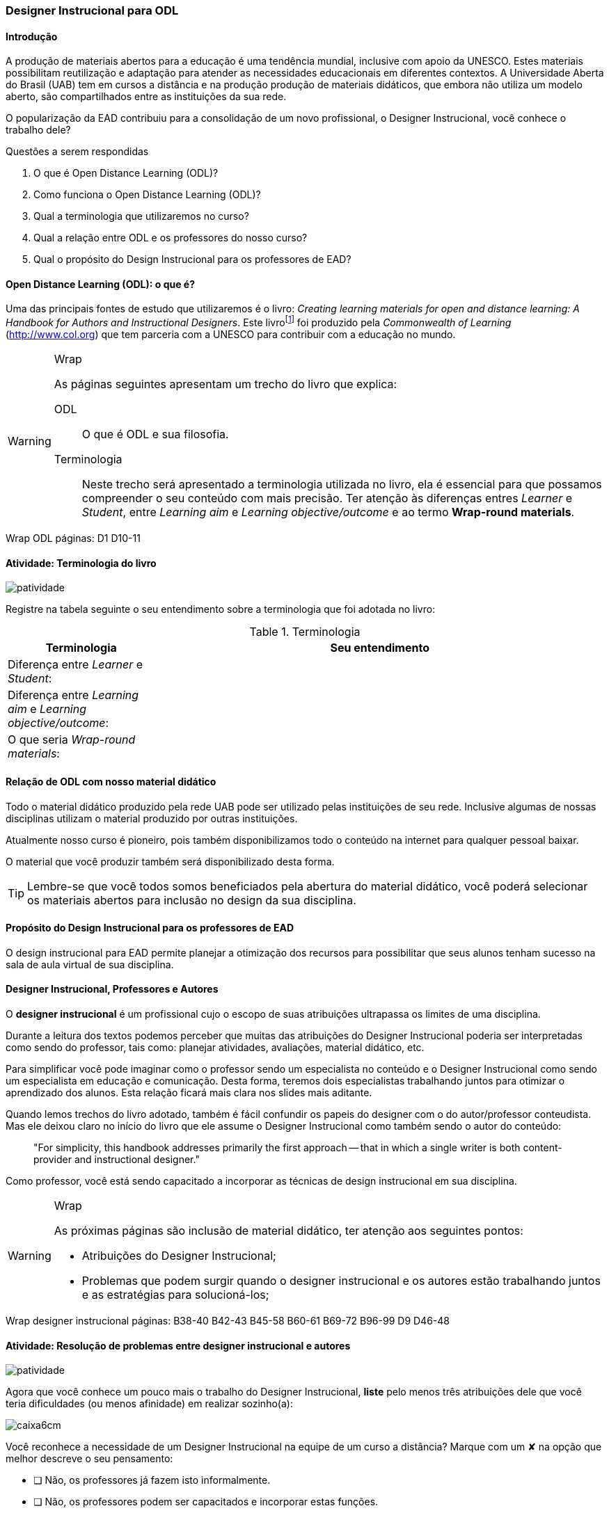 === Designer Instrucional para ODL

////
*Entender* a relação do designer e os autores e *lembrar* o que é ODL 
(Open Distance Learning), *classificando* quais
tarefas do designer você possui menos afinidade, *reconhecendo* a
definição de ODL e *reproduzindo* a terminologia adotada no livro.

.Organização prévia

- caderno digital
////

==== Introdução

A produção de materiais abertos para a educação é uma tendência mundial,
inclusive com apoio da UNESCO. Estes materiais possibilitam reutilização
e adaptação para atender as necessidades educacionais em diferentes 
contextos. A Universidade Aberta do Brasil (UAB) tem em cursos a distância
e na produção produção de materiais didáticos, que embora não utiliza
um modelo aberto, são compartilhados entre as instituições da sua 
rede. 

O popularização da EAD contribuiu para a consolidação de um novo 
profissional, o Designer Instrucional, você conhece o trabalho dele?


.Questões a serem respondidas
****
. O que é Open Distance Learning (ODL)?
. Como funciona o Open Distance Learning (ODL)?
. Qual a terminologia que utilizaremos no curso?
. Qual a relação entre ODL e os professores do nosso curso?
. Qual o propósito do Design Instrucional para os professores de EAD?
****

==== Open Distance Learning (ODL): o que é?

Uma das principais fontes de estudo que utilizaremos é o livro:
_Creating learning materials for open and distance learning: A Handbook
for Authors and Instructional Designers_. Este livro{empty}footnote:[Este 
livro ensina como realizar o design instrucional de cursos,
mesmo quando não há internet ou energia disponível para os alunos -- 
que são as condições de diversas comunidades na áfrica.] foi produzido pela 
_Commonwealth of Learning_ (http://www.col.org) que tem parceria com
a UNESCO para contribuir com a educação no mundo.


[WARNING]
.Wrap
====
As páginas seguintes apresentam um trecho do livro que explica:

ODL:: 
O que é ODL e sua filosofia.

Terminologia:: Neste trecho será apresentado a terminologia utilizada
no livro, ela é essencial para que possamos compreender o seu conteúdo
com mais precisão. Ter atenção às diferenças entres _Learner_ e _Student_,
entre _Learning aim_ e _Learning objective/outcome_ e ao termo *Wrap-round materials*.

====

++++
<remark>Wrap ODL
    páginas: D1 D10-11
</remark>
++++

<<<

[[atividade_odl_terminologia]]
==== Atividade: Terminologia do livro

image::images/patividade.pdf[]

Registre na tabela seguinte o seu entendimento sobre a terminologia
que foi adotada no livro:

.Terminologia
[cols="1,3a", options="header"]
|====
| Terminologia | Seu entendimento
| Diferença entre _Learner_ e _Student_:
| 
| Diferença entre _Learning aim_ e _Learning objective/outcome_:
| 
| O que seria _Wrap-round materials_:
| 
|====

==== Relação de ODL com nosso material didático

(((ODL, UAB)))

Todo o material didático produzido pela rede UAB pode ser utilizado
pelas instituições de seu rede. Inclusive algumas de nossas disciplinas
utilizam o material produzido por outras instituições.

Atualmente nosso curso é pioneiro, pois também disponibilizamos todo 
o conteúdo na internet para qualquer pessoal baixar.

O material que você produzir também será disponibilizado desta forma.

TIP: Lembre-se que você todos somos beneficiados pela abertura do material 
didático, você poderá selecionar os materiais abertos para inclusão
no design da sua disciplina.

==== Propósito do Design Instrucional para os professores de EAD

O design instrucional para EAD permite planejar a otimização dos 
recursos para possibilitar que seus alunos tenham sucesso na sala
de aula virtual de sua disciplina.

==== Designer Instrucional, Professores e Autores

(((Designer Instruciona))) (((Professor))) (((Autor)))

O *designer instrucional* é um profissional cujo o escopo de suas 
atribuições ultrapassa os limites de uma disciplina.

Durante a leitura dos textos podemos perceber que muitas das 
atribuições do Designer Instrucional poderia ser interpretadas como 
sendo do professor, tais como: planejar atividades, avaliações, 
material didático, etc.

Para simplificar você pode imaginar como o professor sendo um 
especialista no conteúdo e o Designer Instrucional como sendo
um especialista em educação e comunicação. Desta forma, teremos dois 
especialistas trabalhando juntos para otimizar o aprendizado dos 
alunos. Esta relação ficará mais clara nos slides mais aditante.

Quando lemos trechos do livro adotado, também é fácil confundir os
papeis do designer com o do autor/professor conteudista. Mas ele 
deixou claro no início do livro que ele assume o Designer Instrucional
como também sendo o autor do conteúdo:

[quote]
"For simplicity, this handbook addresses primarily the first 
approach -- that in which a single writer is both content-provider 
and instructional designer."

Como professor, você está sendo capacitado a incorporar as técnicas 
de design instrucional em sua disciplina.

[WARNING]
.Wrap
====
As próximas páginas são inclusão de material didático, ter atenção
aos seguintes pontos:

* Atribuições do Designer Instrucional;
* Problemas que podem surgir quando o designer instrucional e os 
autores estão trabalhando juntos e as estratégias para solucioná-los;
 
====


++++
<remark>Wrap
designer instrucional
    páginas: B38-40 B42-43 B45-58 B60-61 B69-72 B96-99 D9 D46-48
</remark>
++++

<<<

[[atividade_designer_autores]]
==== Atividade: Resolução de problemas entre designer instrucional e autores

image::images/patividade.pdf[]

Agora que você conhece um pouco mais o trabalho do Designer Instrucional, 
*liste* pelo menos três atribuições dele que você teria dificuldades 
(ou menos afinidade) em realizar sozinho(a):

image::images/caixa6cm.pdf[]

Você reconhece a necessidade de um Designer Instrucional na equipe 
de um curso a distância? Marque com um &#x2718; na opção que melhor
descreve o seu pensamento:

- [ ] Não, os professores já fazem isto informalmente.
- [ ] Não, os professores podem ser capacitados e incorporar estas funções.
- [ ] Não, estas funções não são essenciais em um curso a distância.
- [ ] Sim, é necessário.

O curso em que você trabalha possui um Designer Instrucional?

- [ ] Não
- [ ] Sim. Quem é? `____________________________`

NOTE: Não há resposta certa ou errada aqui. Estes questionamentos 
estão aqui para possibilitar sua reflexão sobre o papel deste 
profissional na EAD. 

